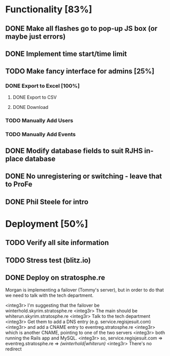 * Functionality [83%]
** DONE Make all flashes go to pop-up JS box (or maybe just errors)
** DONE Implement time start/time limit
** TODO Make fancy interface for admins [25%]
*** DONE Export to Excel [100%]
**** DONE Export to CSV
**** DONE Download
*** TODO Manually Add Users
*** TODO Manually Add Events
** DONE Modify database fields to suit RJHS in-place database
** DONE No unregistering or switching - leave that to ProFe
** DONE Phil Steele for intro
   
* Deployment [50%]
** TODO Verify all site information
** TODO Stress test (blitz.io)
** DONE Deploy on stratosphe.re
   
Morgan is implementing a failover (Tommy's server), but in order to do that
we need to talk with the tech department.

<integ3r> I'm suggesting that the failover be winterhold.skyrim.stratosphe.re
<integ3r> The main should be whiterun.skyrim.stratosphe.re
<integ3r> Talk to the tech department
<integ3r> Get them to add a DNS entry (e.g. service.regisjesuit.com)
<integ3r> and add a CNAME entry to eventreg.stratosphe.re
<integ3r> which is another CNAME, pointing to one of the two servers
<integ3r> both running the Rails app and MySQL.
<integ3r> so, service.regisjesuit.com => eventreg.stratosphe.re => /(winterhold|whiterun)/
<integ3r> There's no redirect
